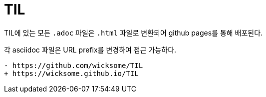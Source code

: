 = TIL

TIL에 있는 모든 `.adoc` 파일은 `.html` 파일로 변환되어 github pages를 통해 배포된다.

각 asciidoc 파일은 URL prefix를 변경하여 접근 가능하다.

[source, diff]
----
- https://github.com/wicksome/TIL
+ https://wicksome.github.io/TIL
----
